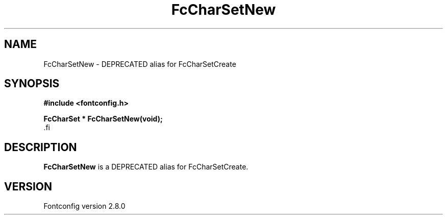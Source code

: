 .\\" auto-generated by docbook2man-spec $Revision: 1.1.1.2 $
.TH "FcCharSetNew" "3" "18 November 2009" "" ""
.SH NAME
FcCharSetNew \- DEPRECATED alias for FcCharSetCreate
.SH SYNOPSIS
.nf
\fB#include <fontconfig.h>
.sp
FcCharSet * FcCharSetNew(void\fI\fB);
\fR.fi
.SH "DESCRIPTION"
.PP
\fBFcCharSetNew\fR is a DEPRECATED alias for FcCharSetCreate.
.SH "VERSION"
.PP
Fontconfig version 2.8.0
